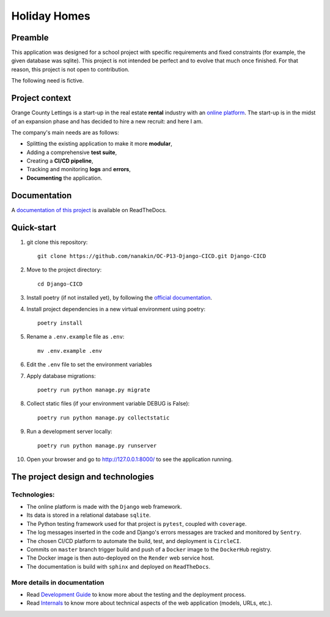 ====================
Holiday Homes |logo|
====================

|build-status| |docs|

.. |build-status| image:: https://dl.circleci.com/status-badge/img/gh/nanakin/OC-P13-Django-CICD/tree/master.svg?style=shield
    :target: https://dl.circleci.com/status-badge/redirect/gh/nanakin/OC-P13-Django-CICD/tree/master
    :alt: Build Status

.. |docs| image:: https://readthedocs.org/projects/holiday-homes/badge/?version=latest
    :target: https://holiday-homes.readthedocs.io/en/latest/?badge=latest
    :alt: Documentation Status

.. |logo| image:: https://github.com/nanakin/OC-P13-Django-CICD/assets/14202917/992d4714-36a2-4970-bcf5-ffd791fb5161
    :width: 60

Preamble
========

This application was designed for a school project with specific requirements and fixed constraints (for example, the given database was sqlite).
This project is not intended be perfect and to evolve that much once finished. 
For that reason, this project is not open to contribution.

The following need is fictive.

Project context
===============
Orange County Lettings is a start-up in the real estate **rental** industry with an `online platform <https://holidays-homes.onrender.com/>`_.
The start-up is in the midst of an expansion phase and has decided to hire a new recruit: and here I am.

The company's main needs are as follows:

* Splitting the existing application to make it more **modular**,
* Adding a comprehensive **test suite**,
* Creating a **CI/CD pipeline**,
* Tracking and monitoring **logs** and **errors**,
* **Documenting** the application.

Documentation
=============
A `documentation of this project <https://holiday-homes.readthedocs.io/en/latest/>`_ is available on ReadTheDocs.

Quick-start
===========
.. inclusion-marker-do-not-remove

#. git clone this repository::

        git clone https://github.com/nanakin/OC-P13-Django-CICD.git Django-CICD

#. Move to the project directory::

        cd Django-CICD

#. Install poetry (if not installed yet), by following the `official documentation <https://python-poetry.org/docs/#installation>`_.

#. Install project dependencies in a new virtual environment using poetry::

        poetry install

#. Rename a ``.env.example`` file as ``.env``::

        mv .env.example .env

#. Edit the ``.env`` file to set the environment variables

#. Apply database migrations::

        poetry run python manage.py migrate


#. Collect static files (if your environment variable DEBUG is False)::

        poetry run python manage.py collectstatic

#. Run a development server locally::

        poetry run python manage.py runserver

#. Open your browser and go to  `<http://127.0.0.1:8000/>`_ to see the application running.

.. quickstart-end-marker

The project design and technologies
====================================

Technologies:
-------------
* The online platform is made with the ``Django`` web framework.
* Its data is stored in a relational database ``sqlite``.
* The Python testing framework used for that project is ``pytest``, coupled with ``coverage``.
* The log messages inserted in the code and Django's errors messages are tracked and monitored by ``Sentry``.
* The chosen CI/CD platform to automate the build, test, and deployment is ``CircleCI``.
* Commits on ``master`` branch trigger build and push of a ``Docker`` image to the ``DockerHub`` registry.
* The Docker image is then auto-deployed on the ``Render`` web service host.
* The documentation is build with ``sphinx`` and deployed on ``ReadTheDocs``.

More details in documentation
-----------------------------
* Read `Development Guide <https://holiday-homes.readthedocs.io/en/latest/development/development.html>`_ to know more about the testing and the deployment process.
* Read `Internals <https://holiday-homes.readthedocs.io/en/latest/internal/modules.html>`_ to know more about technical aspects of the web application (models, URLs, etc.).

